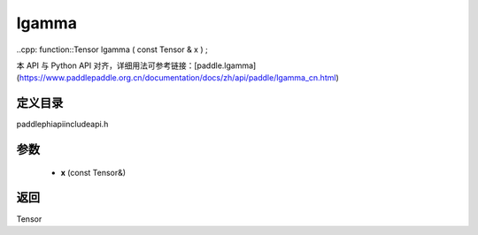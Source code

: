 .. _cn_api_paddle_experimental_lgamma:

lgamma
-------------------------------

..cpp: function::Tensor lgamma ( const Tensor & x ) ;

本 API 与 Python API 对齐，详细用法可参考链接：[paddle.lgamma](https://www.paddlepaddle.org.cn/documentation/docs/zh/api/paddle/lgamma_cn.html)

定义目录
:::::::::::::::::::::
paddle\phi\api\include\api.h

参数
:::::::::::::::::::::
	- **x** (const Tensor&)

返回
:::::::::::::::::::::
Tensor
